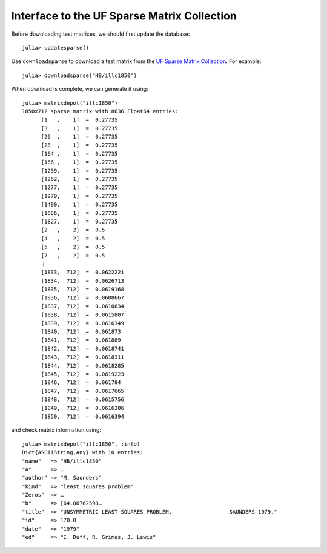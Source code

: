 .. _ufsparse:

Interface to the UF Sparse Matrix Collection
---------------------------------------------

Before downloading test matrices, we should first update the database::

  julia> updatesparse()

Use ``downloadsparse`` to download a test matrix from the
`UF Sparse Matrix Collection <http://www.cise.ufl.edu/research/sparse/matrices/list_by_id.html>`_.
For example::

  julia> downloadsparse("HB/illc1850")

When download is complete, we can generate it using::

  julia> matrixdepot("illc1850")
  1850x712 sparse matrix with 8636 Float64 entries:
        [1   ,    1]  =  0.27735
	[3   ,    1]  =  0.27735
	[26  ,    1]  =  0.27735
	[28  ,    1]  =  0.27735
	[164 ,    1]  =  0.27735
	[166 ,    1]  =  0.27735
	[1259,    1]  =  0.27735
	[1262,    1]  =  0.27735
	[1277,    1]  =  0.27735
	[1279,    1]  =  0.27735
	[1490,    1]  =  0.27735
	[1686,    1]  =  0.27735
	[1827,    1]  =  0.27735
	[2   ,    2]  =  0.5
	[4   ,    2]  =  0.5
	[5   ,    2]  =  0.5
	[7   ,    2]  =  0.5
	⋮
	[1833,  712]  =  0.0622221
	[1834,  712]  =  0.0626713
	[1835,  712]  =  0.0619168
	[1836,  712]  =  0.0608667
	[1837,  712]  =  0.0610634
	[1838,  712]  =  0.0615807
	[1839,  712]  =  0.0616349
	[1840,  712]  =  0.061873
	[1841,  712]  =  0.061889
	[1842,  712]  =  0.0618741
	[1843,  712]  =  0.0618311
	[1844,  712]  =  0.0618285
	[1845,  712]  =  0.0619223
	[1846,  712]  =  0.061784
	[1847,  712]  =  0.0617665
	[1848,  712]  =  0.0615756
	[1849,  712]  =  0.0616386
	[1850,  712]  =  0.0616394

and check matrix information using::

  julia> matrixdepot("illc1850", :info)
  Dict{ASCIIString,Any} with 10 entries:
  "name"   => "HB/illc1850"
  "A"      => …
  "author" => "M. Saunders"
  "kind"   => "least squares problem"
  "Zeros"  => …
  "b"      => [64.06762598…
  "title"  => "UNSYMMETRIC LEAST-SQUARES PROBLEM.                  SAUNDERS 1979."
  "id"     => 170.0
  "date"   => "1979"
  "ed"     => "I. Duff, R. Grimes, J. Lewis"
